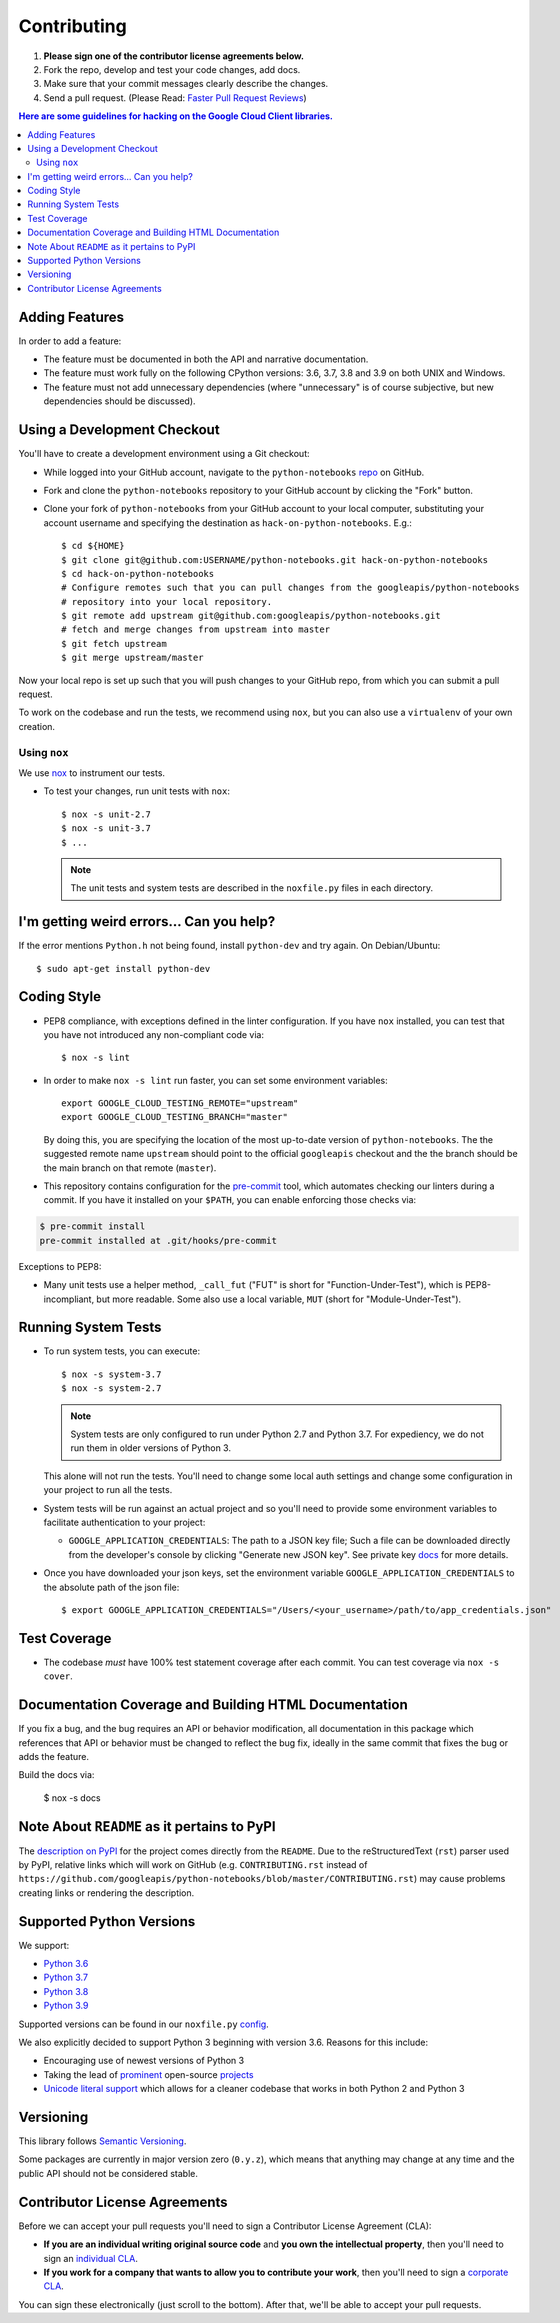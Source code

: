 .. Generated by synthtool. DO NOT EDIT!
############
Contributing
############

#. **Please sign one of the contributor license agreements below.**
#. Fork the repo, develop and test your code changes, add docs.
#. Make sure that your commit messages clearly describe the changes.
#. Send a pull request. (Please Read: `Faster Pull Request Reviews`_)

.. _Faster Pull Request Reviews: https://github.com/kubernetes/community/blob/master/contributors/guide/pull-requests.md#best-practices-for-faster-reviews

.. contents:: Here are some guidelines for hacking on the Google Cloud Client libraries.

***************
Adding Features
***************

In order to add a feature:

- The feature must be documented in both the API and narrative
  documentation.

- The feature must work fully on the following CPython versions:
  3.6, 3.7, 3.8 and 3.9 on both UNIX and Windows.

- The feature must not add unnecessary dependencies (where
  "unnecessary" is of course subjective, but new dependencies should
  be discussed).

****************************
Using a Development Checkout
****************************

You'll have to create a development environment using a Git checkout:

- While logged into your GitHub account, navigate to the
  ``python-notebooks`` `repo`_ on GitHub.

- Fork and clone the ``python-notebooks`` repository to your GitHub account by
  clicking the "Fork" button.

- Clone your fork of ``python-notebooks`` from your GitHub account to your local
  computer, substituting your account username and specifying the destination
  as ``hack-on-python-notebooks``.  E.g.::

   $ cd ${HOME}
   $ git clone git@github.com:USERNAME/python-notebooks.git hack-on-python-notebooks
   $ cd hack-on-python-notebooks
   # Configure remotes such that you can pull changes from the googleapis/python-notebooks
   # repository into your local repository.
   $ git remote add upstream git@github.com:googleapis/python-notebooks.git
   # fetch and merge changes from upstream into master
   $ git fetch upstream
   $ git merge upstream/master

Now your local repo is set up such that you will push changes to your GitHub
repo, from which you can submit a pull request.

To work on the codebase and run the tests, we recommend using ``nox``,
but you can also use a ``virtualenv`` of your own creation.

.. _repo: https://github.com/googleapis/python-notebooks

Using ``nox``
=============

We use `nox <https://nox.readthedocs.io/en/latest/>`__ to instrument our tests.

- To test your changes, run unit tests with ``nox``::

    $ nox -s unit-2.7
    $ nox -s unit-3.7
    $ ...

  .. note::

    The unit tests and system tests are described in the
    ``noxfile.py`` files in each directory.

.. nox: https://pypi.org/project/nox/

*****************************************
I'm getting weird errors... Can you help?
*****************************************

If the error mentions ``Python.h`` not being found,
install ``python-dev`` and try again.
On Debian/Ubuntu::

  $ sudo apt-get install python-dev

************
Coding Style
************

- PEP8 compliance, with exceptions defined in the linter configuration.
  If you have ``nox`` installed, you can test that you have not introduced
  any non-compliant code via::

   $ nox -s lint

- In order to make ``nox -s lint`` run faster, you can set some environment
  variables::

   export GOOGLE_CLOUD_TESTING_REMOTE="upstream"
   export GOOGLE_CLOUD_TESTING_BRANCH="master"

  By doing this, you are specifying the location of the most up-to-date
  version of ``python-notebooks``. The the suggested remote name ``upstream``
  should point to the official ``googleapis`` checkout and the
  the branch should be the main branch on that remote (``master``).

- This repository contains configuration for the
  `pre-commit <https://pre-commit.com/>`__ tool, which automates checking
  our linters during a commit.  If you have it installed on your ``$PATH``,
  you can enable enforcing those checks via:

.. code-block:: bash

   $ pre-commit install
   pre-commit installed at .git/hooks/pre-commit

Exceptions to PEP8:

- Many unit tests use a helper method, ``_call_fut`` ("FUT" is short for
  "Function-Under-Test"), which is PEP8-incompliant, but more readable.
  Some also use a local variable, ``MUT`` (short for "Module-Under-Test").

********************
Running System Tests
********************

- To run system tests, you can execute::

   $ nox -s system-3.7
   $ nox -s system-2.7

  .. note::

      System tests are only configured to run under Python 2.7 and
      Python 3.7. For expediency, we do not run them in older versions
      of Python 3.

  This alone will not run the tests. You'll need to change some local
  auth settings and change some configuration in your project to
  run all the tests.

- System tests will be run against an actual project and
  so you'll need to provide some environment variables to facilitate
  authentication to your project:

  - ``GOOGLE_APPLICATION_CREDENTIALS``: The path to a JSON key file;
    Such a file can be downloaded directly from the developer's console by clicking
    "Generate new JSON key". See private key
    `docs <https://cloud.google.com/storage/docs/authentication#generating-a-private-key>`__
    for more details.

- Once you have downloaded your json keys, set the environment variable 
  ``GOOGLE_APPLICATION_CREDENTIALS`` to the absolute path of the json file::

   $ export GOOGLE_APPLICATION_CREDENTIALS="/Users/<your_username>/path/to/app_credentials.json"


*************
Test Coverage
*************

- The codebase *must* have 100% test statement coverage after each commit.
  You can test coverage via ``nox -s cover``.

******************************************************
Documentation Coverage and Building HTML Documentation
******************************************************

If you fix a bug, and the bug requires an API or behavior modification, all
documentation in this package which references that API or behavior must be
changed to reflect the bug fix, ideally in the same commit that fixes the bug
or adds the feature.

Build the docs via:

   $ nox -s docs

********************************************
Note About ``README`` as it pertains to PyPI
********************************************

The `description on PyPI`_ for the project comes directly from the
``README``. Due to the reStructuredText (``rst``) parser used by
PyPI, relative links which will work on GitHub (e.g. ``CONTRIBUTING.rst``
instead of
``https://github.com/googleapis/python-notebooks/blob/master/CONTRIBUTING.rst``)
may cause problems creating links or rendering the description.

.. _description on PyPI: https://pypi.org/project/google-cloud-notebooks


*************************
Supported Python Versions
*************************

We support:

-  `Python 3.6`_
-  `Python 3.7`_
-  `Python 3.8`_
-  `Python 3.9`_

.. _Python 3.6: https://docs.python.org/3.6/
.. _Python 3.7: https://docs.python.org/3.7/
.. _Python 3.8: https://docs.python.org/3.8/
.. _Python 3.9: https://docs.python.org/3.9/


Supported versions can be found in our ``noxfile.py`` `config`_.

.. _config: https://github.com/googleapis/python-notebooks/blob/master/noxfile.py


We also explicitly decided to support Python 3 beginning with version
3.6. Reasons for this include:

-  Encouraging use of newest versions of Python 3
-  Taking the lead of `prominent`_ open-source `projects`_
-  `Unicode literal support`_ which allows for a cleaner codebase that
   works in both Python 2 and Python 3

.. _prominent: https://docs.djangoproject.com/en/1.9/faq/install/#what-python-version-can-i-use-with-django
.. _projects: http://flask.pocoo.org/docs/0.10/python3/
.. _Unicode literal support: https://www.python.org/dev/peps/pep-0414/

**********
Versioning
**********

This library follows `Semantic Versioning`_.

.. _Semantic Versioning: http://semver.org/

Some packages are currently in major version zero (``0.y.z``), which means that
anything may change at any time and the public API should not be considered
stable.

******************************
Contributor License Agreements
******************************

Before we can accept your pull requests you'll need to sign a Contributor
License Agreement (CLA):

- **If you are an individual writing original source code** and **you own the
  intellectual property**, then you'll need to sign an
  `individual CLA <https://developers.google.com/open-source/cla/individual>`__.
- **If you work for a company that wants to allow you to contribute your work**,
  then you'll need to sign a
  `corporate CLA <https://developers.google.com/open-source/cla/corporate>`__.

You can sign these electronically (just scroll to the bottom). After that,
we'll be able to accept your pull requests.
